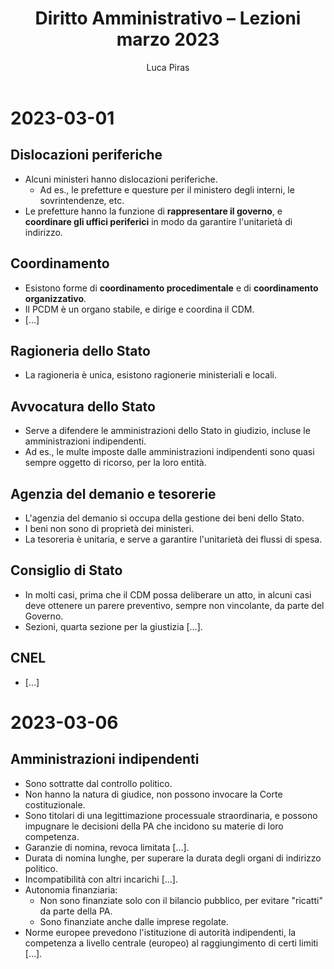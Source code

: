 #+TITLE: Diritto Amministrativo -- Lezioni marzo 2023
#+AUTHOR: Luca Piras

* 2023-03-01
** Dislocazioni periferiche
- Alcuni ministeri hanno dislocazioni periferiche.
  - Ad es., le prefetture e questure per il ministero degli interni, le sovrintendenze, etc.
- Le prefetture hanno la funzione di *rappresentare il governo*, e *coordinare gli uffici periferici* in modo da garantire l'unitarietà di indirizzo.
** Coordinamento
- Esistono forme di *coordinamento procedimentale* e di *coordinamento organizzativo*.
- Il PCDM è un organo stabile, e dirige e coordina il CDM.
- [...]
** Ragioneria dello Stato
- La ragioneria è unica, esistono ragionerie ministeriali e locali.
** Avvocatura dello Stato
- Serve a difendere le amministrazioni dello Stato in giudizio, incluse le amministrazioni indipendenti.
- Ad es., le multe imposte dalle amministrazioni indipendenti sono quasi sempre oggetto di ricorso, per la loro entità.
** Agenzia del demanio e tesorerie
- L'agenzia del demanio si occupa della gestione dei beni dello Stato.
- I beni non sono di proprietà dei ministeri.
- La tesoreria è unitaria, e serve a garantire l'unitarietà dei flussi di spesa.
** Consiglio di Stato
- In molti casi, prima che il CDM possa deliberare un atto, in alcuni casi deve ottenere un parere preventivo, sempre non vincolante, da parte del Governo.
- Sezioni, quarta sezione per la giustizia [...].
** CNEL
- [...]
* 2023-03-06
** Amministrazioni indipendenti
- Sono sottratte dal controllo politico.
- Non hanno la natura di giudice, non possono invocare la Corte costituzionale.
- Sono titolari di una legittimazione processuale straordinaria, e possono impugnare le decisioni della PA che incidono su materie di loro competenza.
- Garanzie di nomina, revoca limitata [...].
- Durata di nomina lunghe, per superare la durata degli organi di indirizzo politico.
- Incompatibilità con altri incarichi [...].
- Autonomia finanziaria:
  - Non sono finanziate solo con il bilancio pubblico, per evitare "ricatti" da parte della PA.
  - Sono finanziate anche dalle imprese regolate.
- Norme europee prevedono l'istituzione di autorità indipendenti, la competenza a livello centrale (europeo) al raggiungimento di certi limiti [...].
